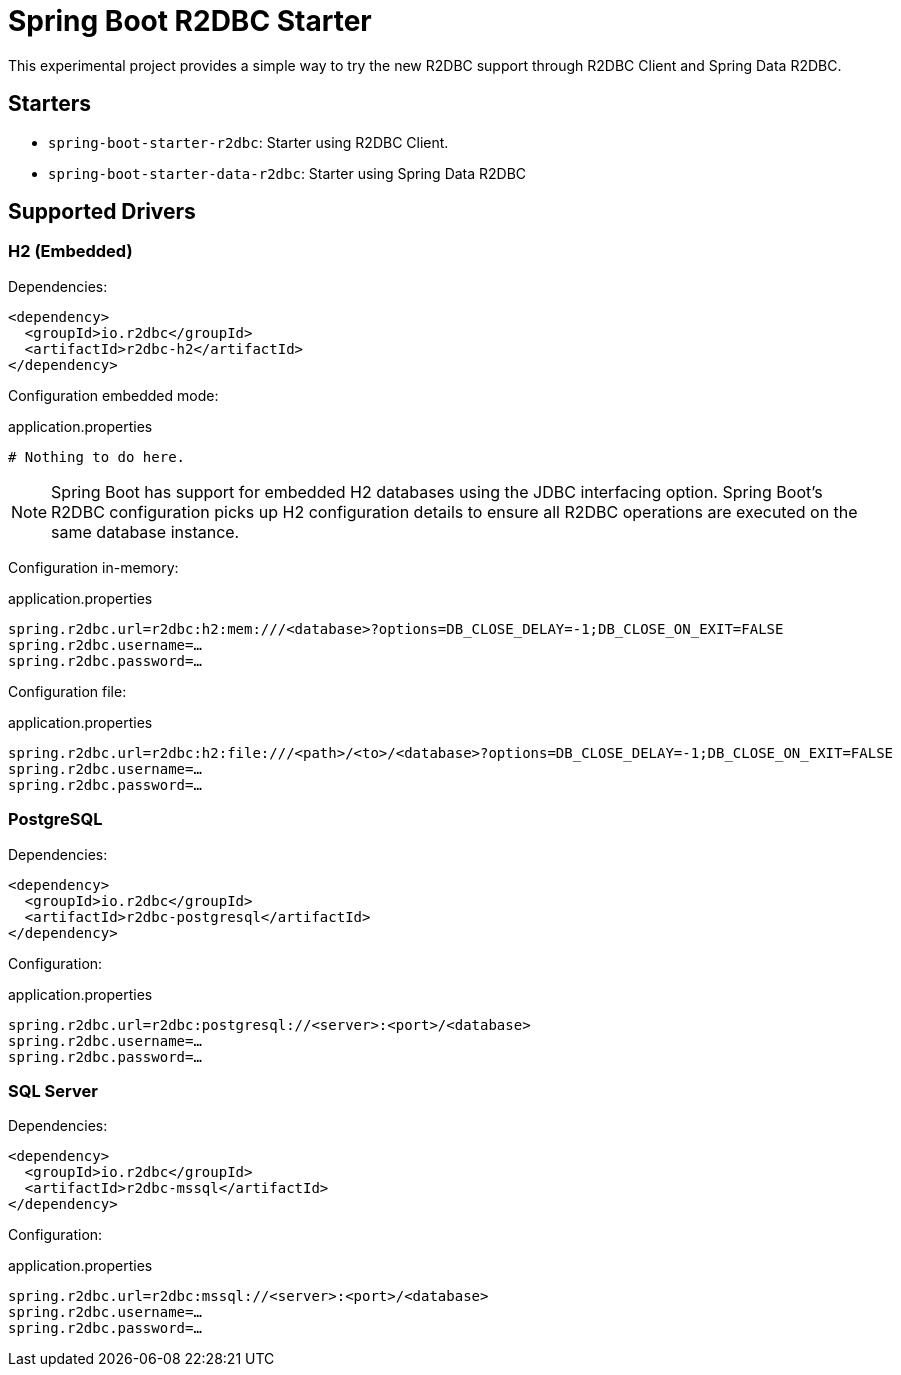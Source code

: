 = Spring Boot R2DBC Starter

This experimental project provides a simple way to try the new R2DBC support through R2DBC Client and Spring Data R2DBC.


== Starters

* `spring-boot-starter-r2dbc`: Starter using R2DBC Client.
* `spring-boot-starter-data-r2dbc`: Starter using Spring Data R2DBC

== Supported Drivers

=== H2 (Embedded)

Dependencies:

[source,xml]
----
<dependency>
  <groupId>io.r2dbc</groupId>
  <artifactId>r2dbc-h2</artifactId>
</dependency>
----

Configuration embedded mode:

.application.properties
[source,xml]
----
# Nothing to do here.
----

NOTE: Spring Boot has support for embedded H2 databases using the JDBC interfacing option. Spring Boot's R2DBC configuration picks up H2 configuration details to ensure all R2DBC operations are executed on the same database instance.

Configuration in-memory:

.application.properties
[source,xml]
----
spring.r2dbc.url=r2dbc:h2:mem:///<database>?options=DB_CLOSE_DELAY=-1;DB_CLOSE_ON_EXIT=FALSE
spring.r2dbc.username=…
spring.r2dbc.password=…
----

Configuration file:

.application.properties
[source,xml]
----
spring.r2dbc.url=r2dbc:h2:file:///<path>/<to>/<database>?options=DB_CLOSE_DELAY=-1;DB_CLOSE_ON_EXIT=FALSE
spring.r2dbc.username=…
spring.r2dbc.password=…
----

=== PostgreSQL

Dependencies:

[source,xml]
----
<dependency>
  <groupId>io.r2dbc</groupId>
  <artifactId>r2dbc-postgresql</artifactId>
</dependency>
----

Configuration:

.application.properties
[source,xml]
----
spring.r2dbc.url=r2dbc:postgresql://<server>:<port>/<database>
spring.r2dbc.username=…
spring.r2dbc.password=…
----

=== SQL Server

Dependencies:

[source,xml]
----
<dependency>
  <groupId>io.r2dbc</groupId>
  <artifactId>r2dbc-mssql</artifactId>
</dependency>
----

Configuration:

.application.properties
[source,xml]
----
spring.r2dbc.url=r2dbc:mssql://<server>:<port>/<database>
spring.r2dbc.username=…
spring.r2dbc.password=…
----
